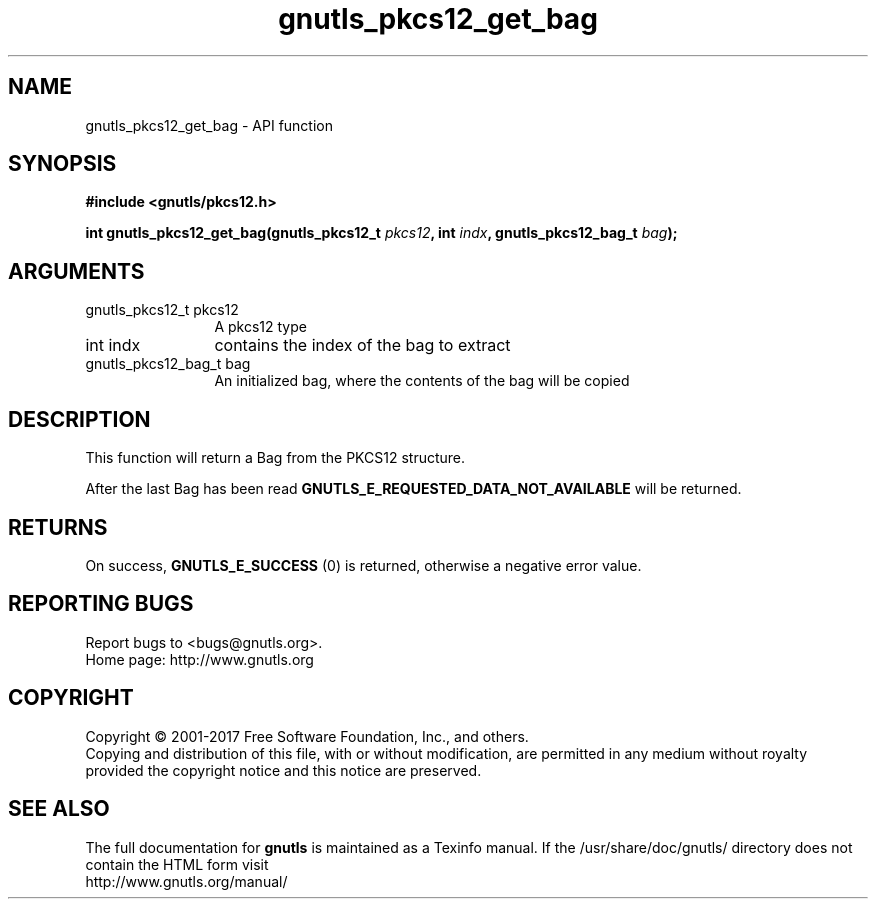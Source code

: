 .\" DO NOT MODIFY THIS FILE!  It was generated by gdoc.
.TH "gnutls_pkcs12_get_bag" 3 "3.6.0" "gnutls" "gnutls"
.SH NAME
gnutls_pkcs12_get_bag \- API function
.SH SYNOPSIS
.B #include <gnutls/pkcs12.h>
.sp
.BI "int gnutls_pkcs12_get_bag(gnutls_pkcs12_t " pkcs12 ", int " indx ", gnutls_pkcs12_bag_t " bag ");"
.SH ARGUMENTS
.IP "gnutls_pkcs12_t pkcs12" 12
A pkcs12 type
.IP "int indx" 12
contains the index of the bag to extract
.IP "gnutls_pkcs12_bag_t bag" 12
An initialized bag, where the contents of the bag will be copied
.SH "DESCRIPTION"
This function will return a Bag from the PKCS12 structure.

After the last Bag has been read
\fBGNUTLS_E_REQUESTED_DATA_NOT_AVAILABLE\fP will be returned.
.SH "RETURNS"
On success, \fBGNUTLS_E_SUCCESS\fP (0) is returned, otherwise a
negative error value.
.SH "REPORTING BUGS"
Report bugs to <bugs@gnutls.org>.
.br
Home page: http://www.gnutls.org

.SH COPYRIGHT
Copyright \(co 2001-2017 Free Software Foundation, Inc., and others.
.br
Copying and distribution of this file, with or without modification,
are permitted in any medium without royalty provided the copyright
notice and this notice are preserved.
.SH "SEE ALSO"
The full documentation for
.B gnutls
is maintained as a Texinfo manual.
If the /usr/share/doc/gnutls/
directory does not contain the HTML form visit
.B
.IP http://www.gnutls.org/manual/
.PP
